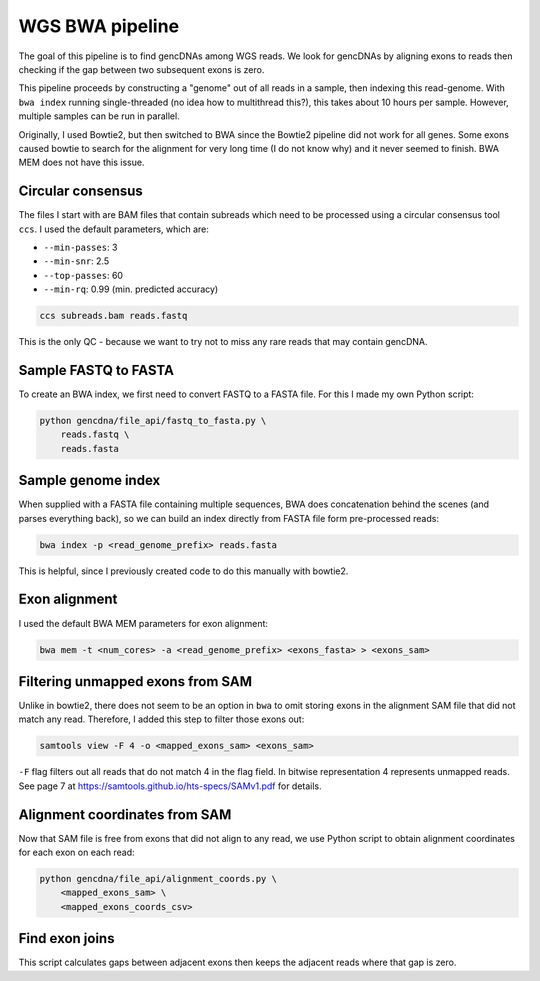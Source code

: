 WGS BWA pipeline
================

The goal of this pipeline is to find gencDNAs among WGS reads. We look for
gencDNAs by aligning exons to reads then checking if the gap between two
subsequent exons is zero.

This pipeline proceeds by constructing a "genome" out of all reads in a sample,
then indexing this read-genome. With ``bwa index`` running single-threaded
(no idea how to multithread this?), this takes about 10 hours per sample.
However, multiple samples can be run in parallel.

Originally, I used Bowtie2, but then switched to BWA since the Bowtie2 pipeline
did not work for all genes. Some exons caused bowtie to search for the 
alignment for very long time (I do not know why) and it never seemed to finish. 
BWA MEM does not have this issue.

Circular consensus
------------------

The files I start with are BAM files that contain subreads which need to be
processed using a circular consensus tool ``ccs``. I used the default
parameters, which are:

- ``--min-passes``: 3
- ``--min-snr``: 2.5
- ``--top-passes``: 60
- ``--min-rq``: 0.99 (min. predicted accuracy)

.. code-block:: bash

    ccs subreads.bam reads.fastq

This is the only QC - because we want to try not to miss any rare reads that
may contain gencDNA.


Sample FASTQ to FASTA
---------------------

To create an BWA index, we first need to convert FASTQ to a FASTA file. For
this I made my own Python script:

.. code-block:: bash

    python gencdna/file_api/fastq_to_fasta.py \
        reads.fastq \
        reads.fasta


Sample genome index
-------------------

When supplied with a FASTA file containing multiple sequences, BWA does 
concatenation behind the scenes (and parses everything back), so we can build
an index directly from FASTA file form pre-processed reads:

.. code-block:: bash

    bwa index -p <read_genome_prefix> reads.fasta


This is helpful, since I previously created code to do this manually with
bowtie2. 


Exon alignment
--------------

I used the default BWA MEM parameters for exon alignment:

.. code-block:: bash

    bwa mem -t <num_cores> -a <read_genome_prefix> <exons_fasta> > <exons_sam>


Filtering unmapped exons from SAM
---------------------------------

Unlike in bowtie2, there does not seem to be an option in ``bwa`` to omit
storing exons in the alignment SAM file that did not match any read. Therefore,
I added this step to filter those exons out:

.. code-block:: bash

    samtools view -F 4 -o <mapped_exons_sam> <exons_sam>


``-F`` flag filters out all reads that do not match 4 in the flag field. In bitwise
representation 4 represents unmapped reads. See page 7 at https://samtools.github.io/hts-specs/SAMv1.pdf
for details.


Alignment coordinates from SAM
------------------------------

Now that SAM file is free from exons that did not align to any read, we use
Python script to obtain alignment coordinates for each exon on each read:

.. code-block:: bash

    python gencdna/file_api/alignment_coords.py \
        <mapped_exons_sam> \
        <mapped_exons_coords_csv>


Find exon joins
---------------

This script calculates gaps between adjacent exons then keeps the adjacent
reads where that gap is zero.

